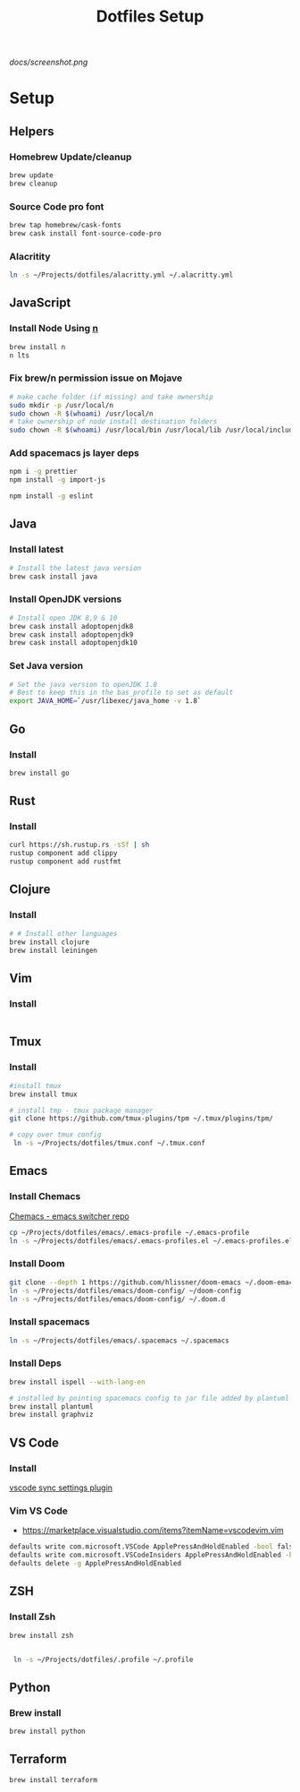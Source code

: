 #+TITLE: Dotfiles Setup

#+CAPTION: Screenshot
#+ATTR_HTML: :align center :style max-width:80%;
[[docs/screenshot.png]]

* Setup
** Helpers
*** Homebrew Update/cleanup
#+name: copy-spacemacs-to-dotfiles
#+begin_src sh
brew update
brew cleanup
#+end_src

*** Source Code pro font
#+begin_src bash
brew tap homebrew/cask-fonts
brew cask install font-source-code-pro
#+end_src
*** Alacritity
#+begin_src bash
 ln -s ~/Projects/dotfiles/alacritty.yml ~/.alacritty.yml
#+end_src
** JavaScript
*** Install Node Using [[https://github.com/tj/n][n]]
#+Name: install-js-n
#+BEGIN_SRC bash
brew install n
n lts
#+END_SRC

*** Fix brew/n permission issue on Mojave
#+Name: fix-js-n-bash-permission
#+BEGIN_SRC bash
# make cache folder (if missing) and take ownership
sudo mkdir -p /usr/local/n
sudo chown -R $(whoami) /usr/local/n
# take ownership of node install destination folders
sudo chown -R $(whoami) /usr/local/bin /usr/local/lib /usr/local/include /usr/local/share
#+END_SRC

*** Add spacemacs js layer deps
#+Name: spacemacs-js-layer-deps
#+BEGIN_SRC bash
npm i -g prettier
npm install -g import-js

npm install -g eslint
#+END_SRC

** Java
*** Install latest
#+name: java-install-latest
#+begin_src bash
# Install the latest java version
brew cask install java
#+end_src

*** Install OpenJDK versions
#+name: java-install-opensdk
#+begin_src bash
# Install open JDK 8,9 & 10
brew cask install adoptopenjdk8
brew cask install adoptopenjdk9
brew cask install adoptopenjdk10
#+end_src

*** Set Java version
#+name: set-java-version
#+begin_src bash
# Set the java version to openJDK 1.8
# Best to keep this in the bas_profile to set as default
export JAVA_HOME=`/usr/libexec/java_home -v 1.8`
#+end_src

** Go
*** Install
#+name: install-go
#+begin_src bash
brew install go
#+end_src

** Rust
*** Install
#+name: install-rust
#+begin_src bash
curl https://sh.rustup.rs -sSf | sh
rustup component add clippy
rustup component add rustfmt
#+end_src

** Clojure
*** Install
#+name: install-rust
#+begin_src bash
# # Install other languages
brew install clojure
brew install leiningen
#+end_src

** Vim
*** Install
#+name: install-vim
#+begin_src bash

#+end_src

** Tmux
*** Install
#+name: install-tmux
#+begin_src bash
#install tmux
brew install tmux

# install tmp - tmux package manager
git clone https://github.com/tmux-plugins/tpm ~/.tmux/plugins/tpm/

# copy over tmux config
 ln -s ~/Projects/dotfiles/tmux.conf ~/.tmux.conf
#+end_src

** Emacs
*** Install Chemacs
[[https://github.com/plexus/chemacs][Chemacs - emacs switcher repo]]
#+name: install-emacs
#+begin_src bash
 cp ~/Projects/dotfiles/emacs/.emacs-profile ~/.emacs-profile
 ln -s ~/Projects/dotfiles/emacs/.emacs-profiles.el ~/.emacs-profiles.el
#+end_src

*** Install Doom

#+name: install-doom
#+begin_src bash
git clone --depth 1 https://github.com/hlissner/doom-emacs ~/.doom-emacs
ln -s ~/Projects/dotfiles/emacs/doom-config/ ~/doom-config
ln -s ~/Projects/dotfiles/emacs/doom-config/ ~/.doom.d
#+end_src

*** Install spacemacs
#+name: install-spacemacs
#+begin_src bash
 ln -s ~/Projects/dotfiles/emacs/.spacemacs ~/.spacemacs
#+end_src

*** Install Deps
#+name: install-emacs
#+begin_src bash
brew install ispell --with-lang-en

# installed by pointing spacemacs config to jar file added by plantuml
brew install plantuml
brew install graphviz
#+end_src

** VS Code
*** Install
[[https://marketplace.visualstudio.com/items?itemName=Shan.code-settings-sync][vscode sync settings plugin]]

*** Vim VS Code
- https://marketplace.visualstudio.com/items?itemName=vscodevim.vim
#+NAME: vscode-vim
#+begin_src bash
  defaults write com.microsoft.VSCode ApplePressAndHoldEnabled -bool false
  defaults write com.microsoft.VSCodeInsiders ApplePressAndHoldEnabled -bool false
  defaults delete -g ApplePressAndHoldEnabled
#+end_src
** ZSH
*** Install Zsh
#+begin_src  bash
brew install zsh


 ln -s ~/Projects/dotfiles/.profile ~/.profile
#+end_src

** Python
*** Brew install
#+begin_src bash
brew install python
#+end_src

** Terraform
#+begin_src bash
brew install terraform
#+end_src
